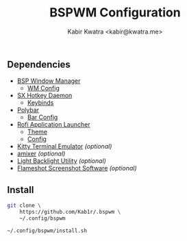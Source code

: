 #+TITLE: BSPWM Configuration
#+AUTHOR: Kabir Kwatra <kabir@kwatra.me>

** Dependencies
+ [[https://github.com/baskerville/bspwm][BSP Window Manager]]
  + [[./bspwmrc][WM Config]]
+ [[https://github.com/baskerville/sxhkd][SX Hotkey Daemon]]
  + [[./sxhkd/sxhkdrc][Keybinds]]
+ [[https://github.com/polybar/polybar][Polybar]]
  + [[./polybar/config.ini][Bar Config]]
+ [[https://github.com/davatorium/rofi][Rofi Application Launcher]]
  + [[./rofi/theme.rasi][Theme]]
  + [[./rofi/config.rasi][Config]]
+ [[https://github.com/kovidgoyal/kitty][Kitty Terminal Emulator]] /(optional)/
+ [[https://github.com/bear24rw/alsa-utils][amixer]] /(optional)/
+ [[https://github.com/haikarainen/light][Light Backlight Utility]] /(optional)/
+ [[https://flameshot.org/][Flameshot Screenshot Software]] /(optional)/

** Install
#+begin_src sh
git clone \
    https://github.com/Kab1r/.bspwm \
    ~/.config/bspwm

~/.config/bspwm/install.sh
#+end_src
